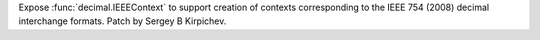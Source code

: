 Expose :func:`decimal.IEEEContext` to support creation of contexts
corresponding to the IEEE 754 (2008) decimal interchange formats.
Patch by Sergey B Kirpichev.
